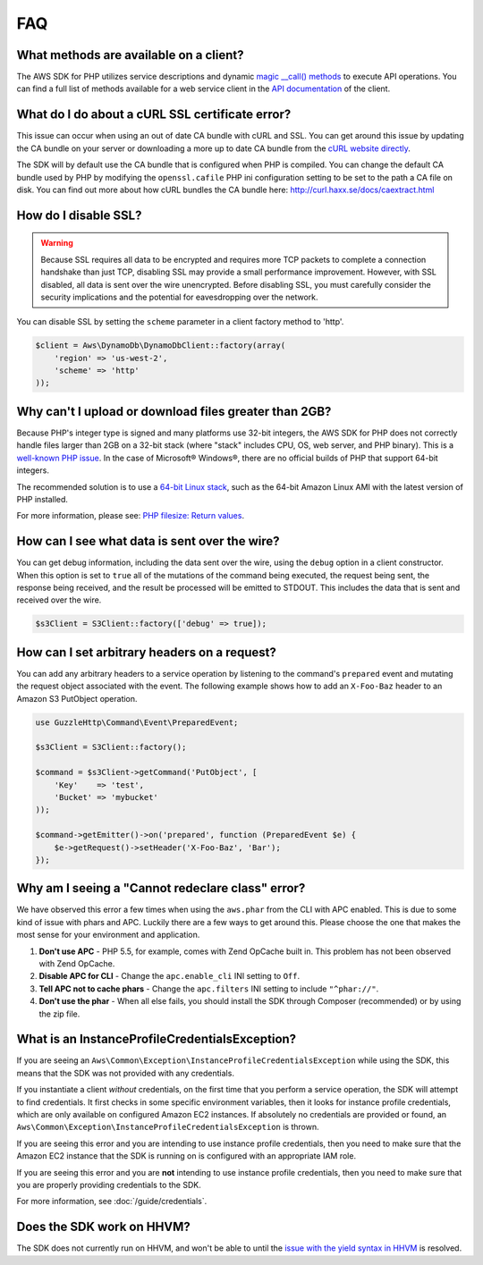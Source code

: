 ===
FAQ
===


What methods are available on a client?
---------------------------------------

The AWS SDK for PHP utilizes service descriptions and dynamic
`magic __call() methods <http://www.php.net/manual/en/language.oop5.overloading.php#object.call>`_
to execute API operations. You can find a full list of methods available for a
web service client in the `API documentation <http://docs.aws.amazon.com/aws-sdk-php/v3/api/index.html>`_
of the client.


What do I do about a cURL SSL certificate error?
------------------------------------------------

This issue can occur when using an out of date CA bundle with cURL and SSL. You
can get around this issue by updating the CA bundle on your server or
downloading a more up to date CA bundle from the
`cURL website directly <http://curl.haxx.se/ca/cacert.pem>`_.

The SDK will by default use the CA bundle that is configured when PHP is
compiled. You can change the default CA bundle used by PHP by modifying the
``openssl.cafile`` PHP ini configuration setting to be set to the path a CA
file on disk. You can find out more about how cURL bundles the CA bundle here:
http://curl.haxx.se/docs/caextract.html


How do I disable SSL?
---------------------

.. warning::

    Because SSL requires all data to be encrypted and requires more TCP packets
    to complete a connection handshake than just TCP, disabling SSL may provide
    a small performance improvement. However, with SSL disabled, all data is
    sent over the wire unencrypted. Before disabling SSL, you must carefully
    consider the security implications and the potential for eavesdropping over
    the network.

You can disable SSL by setting the ``scheme`` parameter in a client factory
method to 'http'.

.. code-block:: php

    $client = Aws\DynamoDb\DynamoDbClient::factory(array(
        'region' => 'us-west-2',
        'scheme' => 'http'
    ));


Why can't I upload or download files greater than 2GB?
------------------------------------------------------

Because PHP's integer type is signed and many platforms use 32-bit integers, the
AWS SDK for PHP does not correctly handle files larger than 2GB on a 32-bit
stack (where "stack" includes CPU, OS, web server, and PHP binary). This is a
`well-known PHP issue <http://www.google.com/search?q=php+2gb+32-bit>`_. In the
case of Microsoft® Windows®, there are no official builds of PHP that support
64-bit integers.

The recommended solution is to use a `64-bit Linux stack <http://aws.amazon.com/amazon-linux-ami/>`_,
such as the 64-bit Amazon Linux AMI with the latest version of PHP installed.

For more information, please see: `PHP filesize: Return values <http://docs.php.net/manual/en/function.filesize.php#refsect1-function.filesize-returnvalues>`_.


How can I see what data is sent over the wire?
----------------------------------------------

You can get debug information, including the data sent over the wire, using the
``debug`` option in a client constructor. When this option is set to ``true``
all of the mutations of the command being executed, the request being sent, the
response being received, and the result be processed will be emitted to STDOUT.
This includes the data that is sent and received over the wire.

.. code-block:: php

    $s3Client = S3Client::factory(['debug' => true]);


How can I set arbitrary headers on a request?
---------------------------------------------

You can add any arbitrary headers to a service operation by listening to the
command's ``prepared`` event and mutating the request object associated with
the event. The following example shows how to add an ``X-Foo-Baz`` header to an
Amazon S3 PutObject operation.

.. code-block:: php

    use GuzzleHttp\Command\Event\PreparedEvent;

    $s3Client = S3Client::factory();

    $command = $s3Client->getCommand('PutObject', [
        'Key'    => 'test',
        'Bucket' => 'mybucket'
    ));

    $command->getEmitter()->on('prepared', function (PreparedEvent $e) {
        $e->getRequest()->setHeader('X-Foo-Baz', 'Bar');
    });


Why am I seeing a "Cannot redeclare class" error?
-------------------------------------------------

We have observed this error a few times when using the ``aws.phar`` from the
CLI with APC enabled. This is due to some kind of issue with phars and APC.
Luckily there are a few ways to get around this. Please choose the one that
makes the most sense for your environment and application.

1. **Don't use APC** - PHP 5.5, for example, comes with Zend OpCache built in.
   This problem has not been observed with Zend OpCache.
2. **Disable APC for CLI** - Change the ``apc.enable_cli`` INI setting to
   ``Off``.
3. **Tell APC not to cache phars** - Change the ``apc.filters`` INI setting to
   include ``"^phar://"``.
4. **Don't use the phar** - When all else fails, you should install the SDK
   through Composer (recommended) or by using the zip file.


What is an InstanceProfileCredentialsException?
-----------------------------------------------

If you are seeing an ``Aws\Common\Exception\InstanceProfileCredentialsException``
while using the SDK, this means that the SDK was not provided with any
credentials.

If you instantiate a client *without* credentials, on the first time that you
perform a service operation, the SDK will attempt to find credentials. It first
checks in some specific environment variables, then it looks for instance
profile credentials, which are only available on configured Amazon EC2
instances. If absolutely no credentials are provided or found, an
``Aws\Common\Exception\InstanceProfileCredentialsException`` is thrown.

If you are seeing this error and you are intending to use instance profile
credentials, then you need to make sure that the Amazon EC2 instance that the
SDK is running on is configured with an appropriate IAM role.

If you are seeing this error and you are **not** intending to use instance
profile credentials, then you need to make sure that you are properly providing
credentials to the SDK.

For more information, see :doc:`/guide/credentials`.


Does the SDK work on HHVM?
--------------------------

The SDK does not currently run on HHVM, and won't be able to until the
`issue with the yield syntax in HHVM <https://github.com/facebook/hhvm/issues/1627>`_
is resolved.

